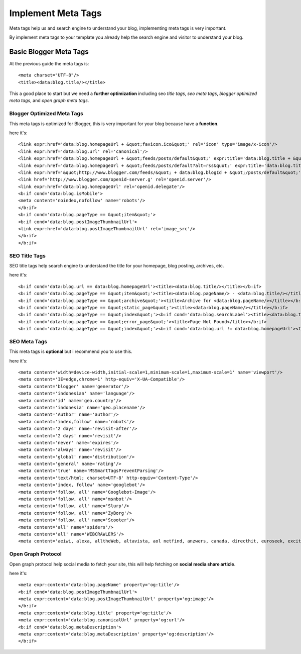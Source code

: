 Implement Meta Tags
========================

Meta tags help us and search engine to understand your blog, implementing meta tags is very important.

By implement meta tags to your template you already help the search engine and visitor to understand your blog.

Basic Blogger Meta Tags
-----------------------

At the previous guide the meta tags is::

<meta charset="UTF-8"/>
<title><data:blog.title/></title>

This a good place to start but we need a **further optimization** including seo *title tags*, *seo meta tags*, *blogger optimized meta tags*, and *open graph meta tags*.

Blogger Optimized Meta Tags
~~~~~~~~~~~~~~~~~~~~~~~~~~~

This meta tags is optimized for Blogger, this is very important for your blog because have a **function**.

here it's::

<link expr:href='data:blog.homepageUrl + &quot;favicon.ico&quot;' rel='icon' type='image/x-icon'/>
<link expr:href='data:blog.url' rel='canonical'/>
<link expr:href='data:blog.homepageUrl + &quot;feeds/posts/default&quot;' expr:title='data:blog.title + &quot; - Atom&quot;' rel='alternate' type='application/atom+xml'/>
<link expr:href='data:blog.homepageUrl + &quot;feeds/posts/default?alt=rss&quot;' expr:title='data:blog.title + &quot; - RSS&quot;' rel='alternate' type='application/rss+xml'/>
<link expr:href='&quot;http://www.blogger.com/feeds/&quot; + data:blog.blogId + &quot;/posts/default&quot;' expr:title='data:blog.title + &quot; - Atom&quot;' rel='alternate' type='application/atom+xml'/>
<link href='http://www.blogger.com/openid-server.g' rel='openid.server'/>
<link expr:href='data:blog.homepageUrl' rel='openid.delegate'/>
<b:if cond='data:blog.isMobile'>
<meta content='noindex,nofollow' name='robots'/>
</b:if>
<b:if cond='data:blog.pageType == &quot;item&quot;'>
<b:if cond='data:blog.postImageThumbnailUrl'>
<link expr:href='data:blog.postImageThumbnailUrl' rel='image_src'/>
</b:if>
</b:if>

SEO Title Tags
~~~~~~~~~~~~~~

SEO title tags help search engine to understand the title for your homepage, blog posting, archives, etc. 

here it's::

<b:if cond='data:blog.url == data:blog.homepageUrl'><title><data:blog.title/></title></b:if>
<b:if cond='data:blog.pageType == &quot;item&quot;'><title><data:blog.pageName/> - <data:blog.title/></title></b:if>
<b:if cond='data:blog.pageType == &quot;archive&quot;'><title>Archive for <data:blog.pageName/></title></b:if>
<b:if cond='data:blog.pageType == &quot;static_page&quot;'><title><data:blog.pageName/></title></b:if>
<b:if cond='data:blog.pageType == &quot;index&quot;'><b:if cond='data:blog.searchLabel'><title><data:blog.title/> - <data:blog.pageName/></title></b:if></b:if>
<b:if cond='data:blog.pageType == &quot;error_page&quot;'><title>Page Not Found</title></b:if>
<b:if cond='data:blog.pageType == &quot;index&quot;'><b:if cond='data:blog.url != data:blog.homepageUrl'><title><data:blog.pageTitle/> - All Post</title></b:if></b:if>

SEO Meta Tags
~~~~~~~~~~~~~

This meta tags is **optional** but i recommend you to use this.

here it's::

<meta content='width=device-width,initial-scale=1,minimum-scale=1,maximum-scale=1' name='viewport'/>
<meta content='IE=edge,chrome=1' http-equiv='X-UA-Compatible'/>
<meta content='blogger' name='generator'/>
<meta content='indonesian' name='language'/>
<meta content='id' name='geo.country'/>
<meta content='indonesia' name='geo.placename'/>
<meta content='Author' name='author'/>
<meta content='index,follow' name='robots'/>
<meta content='2 days' name='revisit-after'/>
<meta content='2 days' name='revisit'/>
<meta content='never' name='expires'/>
<meta content='always' name='revisit'/>
<meta content='global' name='distribution'/>
<meta content='general' name='rating'/>
<meta content='true' name='MSSmartTagsPreventParsing'/>
<meta content='text/html; charset=UTF-8' http-equiv='Content-Type'/>
<meta content='index, follow' name='googlebot'/>
<meta content='follow, all' name='Googlebot-Image'/>
<meta content='follow, all' name='msnbot'/>
<meta content='follow, all' name='Slurp'/>
<meta content='follow, all' name='ZyBorg'/>
<meta content='follow, all' name='Scooter'/>
<meta content='all' name='spiders'/>
<meta content='all' name='WEBCRAWLERS'/>
<meta content='aeiwi, alexa, alltheWeb, altavista, aol netfind, anzwers, canada, directhit, euroseek, excite, overture, go, google, hotbot. infomak, kanoodle, lycos, mastersite, national directory, northern light, searchit, simplesearch, Websmostlinked, webtop, what-u-seek, aol, yahoo, webcrawler, infoseek, excite, magellan, looksmart, bing, cnet, googlebot' name='search engines'/>

Open Graph Protocol
~~~~~~~~~~~~~~~~~~~

Open graph protocol help social media to fetch your site, this will help fetching on **social media share article**.

here it's::

<meta expr:content='data:blog.pageName' property='og:title'/>
<b:if cond='data:blog.postImageThumbnailUrl'>
<meta expr:content='data:blog.postImageThumbnailUrl' property='og:image'/>
</b:if>
<meta expr:content='data:blog.title' property='og:title'/>
<meta expr:content='data:blog.canonicalUrl' property='og:url'/>
<b:if cond='data:blog.metaDescription'>
<meta expr:content='data:blog.metaDescription' property='og:description'/>
</b:if>

